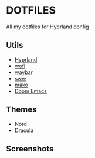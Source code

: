 * DOTFILES
All my dotfiles for Hyprland config

** Utils
- [[https://github.com/hyprwm/Hyprland][Hyprland]]
- [[https://hg.sr.ht/~scoopta/wofi][wofi]]
- [[https://github.com/Alexays/Waybar][waybar]]
- [[https://github.com/Horus645/swww][sww]]
- [[https://github.com/emersion/mako][mako]]
- [[https://github.com/doomemacs/doomemacs][Doom Emacs]]

** Themes
+ Nord
+ Dracula

** Screenshots
[[./screenshots/screenshot1.png]]

[[./screenshots/screenshot2.png]]

